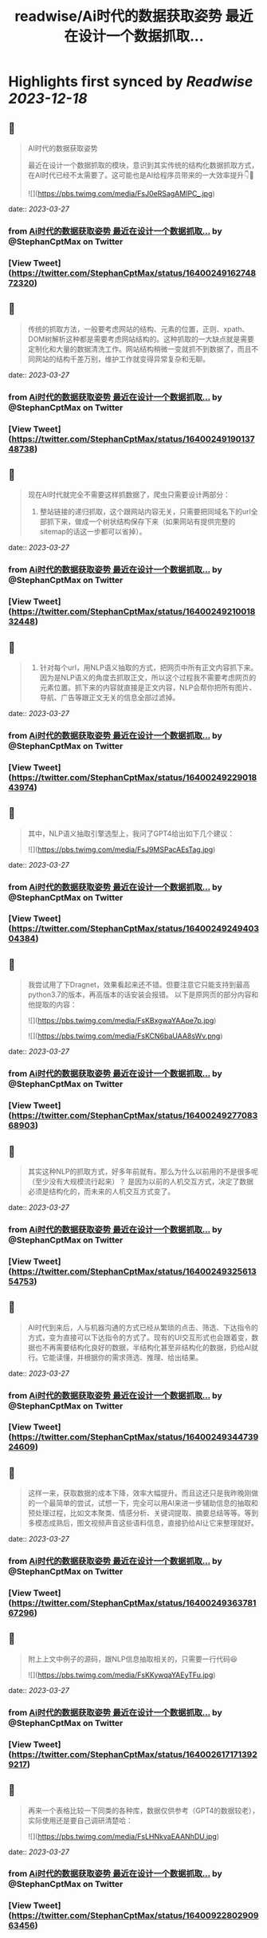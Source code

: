 :PROPERTIES:
:title: readwise/Ai时代的数据获取姿势 最近在设计一个数据抓取...
:END:

:PROPERTIES:
:author: [[StephanCptMax on Twitter]]
:full-title: "Ai时代的数据获取姿势 最近在设计一个数据抓取..."
:category: [[tweets]]
:url: https://twitter.com/StephanCptMax/status/1640024916274872320
:image-url: https://pbs.twimg.com/profile_images/1511108233695432707/TOvN835h.jpg
:END:

* Highlights first synced by [[Readwise]] [[2023-12-18]]
** 📌
#+BEGIN_QUOTE
AI时代的数据获取姿势

最近在设计一个数据抓取的模块，意识到其实传统的结构化数据抓取方式，在AI时代已经不太需要了。这可能也是AI给程序员带来的一大效率提升👇🧵 

![](https://pbs.twimg.com/media/FsJ0eRSagAMIPC_.jpg) 
#+END_QUOTE
    date:: [[2023-03-27]]
*** from _Ai时代的数据获取姿势 最近在设计一个数据抓取..._ by @StephanCptMax on Twitter
*** [View Tweet](https://twitter.com/StephanCptMax/status/1640024916274872320)
** 📌
#+BEGIN_QUOTE
传统的抓取方法，一般要考虑网站的结构、元素的位置，正则、xpath、DOM树解析这种都是需要考虑网站结构的。这种抓取的一大缺点就是需要定制化和大量的数据清洗工作。网站结构稍微一变就抓不到数据了，而且不同网站的结构千差万别，维护工作就变得异常复杂和无聊。 
#+END_QUOTE
    date:: [[2023-03-27]]
*** from _Ai时代的数据获取姿势 最近在设计一个数据抓取..._ by @StephanCptMax on Twitter
*** [View Tweet](https://twitter.com/StephanCptMax/status/1640024919013748738)
** 📌
#+BEGIN_QUOTE
现在AI时代就完全不需要这样抓数据了，爬虫只需要设计两部分：

1. 整站链接的递归抓取，这个跟网站内容无关，只需要把同域名下的url全部抓下来，做成一个树状结构保存下来（如果网站有提供完整的sitemap的话这一步都可以省掉）。 
#+END_QUOTE
    date:: [[2023-03-27]]
*** from _Ai时代的数据获取姿势 最近在设计一个数据抓取..._ by @StephanCptMax on Twitter
*** [View Tweet](https://twitter.com/StephanCptMax/status/1640024921001832448)
** 📌
#+BEGIN_QUOTE
2. 针对每个url，用NLP语义抽取的方式，把网页中所有正文内容抓下来。因为是NLP语义的角度去抓取正文，所以这个过程我不需要考虑网页的元素位置。抓下来的内容就直接是正文内容，NLP会帮你把所有图片、导航、广告等跟正文无关的信息全部过滤掉。 
#+END_QUOTE
    date:: [[2023-03-27]]
*** from _Ai时代的数据获取姿势 最近在设计一个数据抓取..._ by @StephanCptMax on Twitter
*** [View Tweet](https://twitter.com/StephanCptMax/status/1640024922901843974)
** 📌
#+BEGIN_QUOTE
其中，NLP语义抽取引擎选型上，我问了GPT4给出如下几个建议： 

![](https://pbs.twimg.com/media/FsJ9MSPacAEsTag.jpg) 
#+END_QUOTE
    date:: [[2023-03-27]]
*** from _Ai时代的数据获取姿势 最近在设计一个数据抓取..._ by @StephanCptMax on Twitter
*** [View Tweet](https://twitter.com/StephanCptMax/status/1640024924940304384)
** 📌
#+BEGIN_QUOTE
我尝试用了下Dragnet，效果看起来还不错。但要注意它只能支持到最高python3.7的版本，再高版本的话安装会报错。
以下是原网页的部分内容和他提取的内容： 

![](https://pbs.twimg.com/media/FsKBxgwaYAApe7p.jpg) 

![](https://pbs.twimg.com/media/FsKCN6baUAA8sWv.png) 
#+END_QUOTE
    date:: [[2023-03-27]]
*** from _Ai时代的数据获取姿势 最近在设计一个数据抓取..._ by @StephanCptMax on Twitter
*** [View Tweet](https://twitter.com/StephanCptMax/status/1640024927708368903)
** 📌
#+BEGIN_QUOTE
其实这种NLP的抓取方式，好多年前就有。那么为什么以前用的不是很多呢（至少没有大规模流行起来）？
是因为以前的人机交互方式，决定了数据必须是结构化的，而未来的人机交互方式变了。 
#+END_QUOTE
    date:: [[2023-03-27]]
*** from _Ai时代的数据获取姿势 最近在设计一个数据抓取..._ by @StephanCptMax on Twitter
*** [View Tweet](https://twitter.com/StephanCptMax/status/1640024932561354753)
** 📌
#+BEGIN_QUOTE
AI时代到来后，人与机器沟通的方式已经从繁琐的点击、筛选、下达指令的方式，变为直接可以下达指令的方式了。现有的UI交互形式也会跟着变，数据也不再需要结构化良好的数据，半结构化甚至非结构化的数据，扔给AI就行。它能读懂，并根据你的需求筛选、推理、给出结果。 
#+END_QUOTE
    date:: [[2023-03-27]]
*** from _Ai时代的数据获取姿势 最近在设计一个数据抓取..._ by @StephanCptMax on Twitter
*** [View Tweet](https://twitter.com/StephanCptMax/status/1640024934473924609)
** 📌
#+BEGIN_QUOTE
这样一来，获取数据的成本下降，效率大幅提升。而且这还只是我昨晚刚做的一个最简单的尝试，试想一下，完全可以用AI来进一步辅助信息的抽取和预处理过程，比如文本聚类、情感分析、关键词提取、摘要总结等等。等到多模态成熟后，图文视频声音这些语料信息，直接扔给AI让它来整理就好。 
#+END_QUOTE
    date:: [[2023-03-27]]
*** from _Ai时代的数据获取姿势 最近在设计一个数据抓取..._ by @StephanCptMax on Twitter
*** [View Tweet](https://twitter.com/StephanCptMax/status/1640024936378167296)
** 📌
#+BEGIN_QUOTE
附上上文中例子的源码，跟NLP信息抽取相关的，只需要一行代码😆 

![](https://pbs.twimg.com/media/FsKKywqaYAEyTFu.jpg) 
#+END_QUOTE
    date:: [[2023-03-27]]
*** from _Ai时代的数据获取姿势 最近在设计一个数据抓取..._ by @StephanCptMax on Twitter
*** [View Tweet](https://twitter.com/StephanCptMax/status/1640026171713929217)
** 📌
#+BEGIN_QUOTE
再来一个表格比较一下同类的各种库，数据仅供参考（GPT4的数据较老），实际使用还是要自己调研清楚哈： 

![](https://pbs.twimg.com/media/FsLHNkvaEAANhDU.jpg) 
#+END_QUOTE
    date:: [[2023-03-27]]
*** from _Ai时代的数据获取姿势 最近在设计一个数据抓取..._ by @StephanCptMax on Twitter
*** [View Tweet](https://twitter.com/StephanCptMax/status/1640092280290963456)